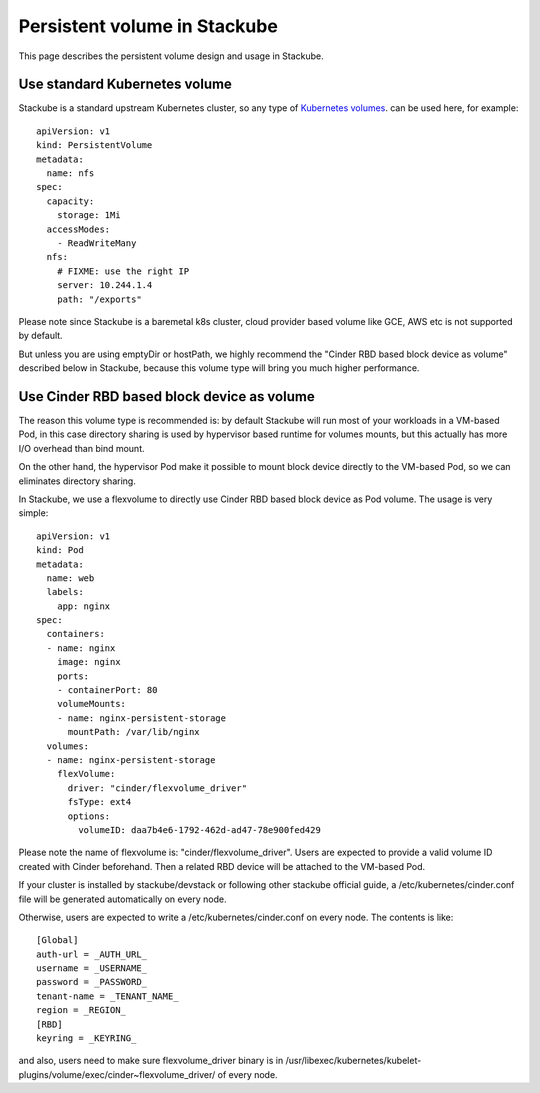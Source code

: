 Persistent volume in Stackube
=====================================

This page describes the persistent volume design and usage in Stackube.

=================
Use standard Kubernetes volume
=================

Stackube is a standard upstream Kubernetes cluster, so any type of `Kubernetes volumes 
<https://kubernetes.io/docs/concepts/storage/volumes/>`_. can be used here, for example:
::

  apiVersion: v1
  kind: PersistentVolume
  metadata:
    name: nfs
  spec:
    capacity:
      storage: 1Mi
    accessModes:
      - ReadWriteMany
    nfs:
      # FIXME: use the right IP
      server: 10.244.1.4
      path: "/exports"

Please note since Stackube is a baremetal k8s cluster, cloud provider based volume like GCE, AWS etc is not supported by default.

But unless you are using emptyDir or hostPath, we highly recommend the "Cinder RBD based block device as volume" described below in Stackube, because this volume type will bring you much higher performance.

==================================
Use Cinder RBD based block device as volume
==================================

The reason this volume type is recommended is: by default Stackube will run most of your workloads in a VM-based Pod, in this case directory sharing is used by hypervisor based runtime for volumes mounts, but this actually has more I/O overhead than bind mount. 

On the other hand, the hypervisor Pod make it possible to mount block device directly to the VM-based Pod, so we can eliminates directory sharing.

In Stackube, we use a flexvolume to directly use Cinder RBD based block device as Pod volume. The usage is very simple:

::

  apiVersion: v1
  kind: Pod
  metadata:
    name: web
    labels:
      app: nginx
  spec:
    containers:
    - name: nginx
      image: nginx
      ports:
      - containerPort: 80
      volumeMounts:
      - name: nginx-persistent-storage
        mountPath: /var/lib/nginx
    volumes:
    - name: nginx-persistent-storage
      flexVolume:
        driver: "cinder/flexvolume_driver"
        fsType: ext4
        options:
          volumeID: daa7b4e6-1792-462d-ad47-78e900fed429

Please note the name of flexvolume is: "cinder/flexvolume_driver". Users are expected to provide a valid volume ID created with Cinder beforehand. Then a related RBD device will be attached to the VM-based Pod.

If your cluster is installed by stackube/devstack or following other stackube official guide, a /etc/kubernetes/cinder.conf file will be generated automatically on every node. 

Otherwise, users are expected to write a /etc/kubernetes/cinder.conf on every node. The contents is like:

::

  [Global]
  auth-url = _AUTH_URL_
  username = _USERNAME_
  password = _PASSWORD_
  tenant-name = _TENANT_NAME_
  region = _REGION_
  [RBD]
  keyring = _KEYRING_


and also, users need to make sure flexvolume_driver binary is in /usr/libexec/kubernetes/kubelet-plugins/volume/exec/cinder~flexvolume_driver/ of every node.

